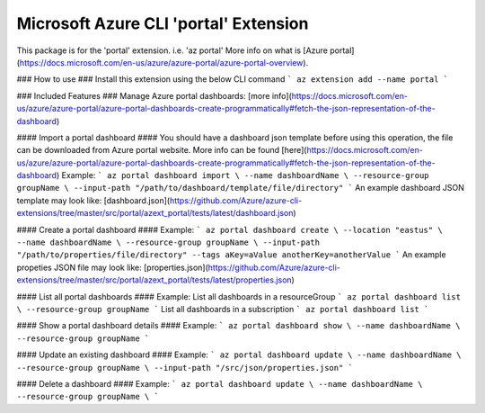 Microsoft Azure CLI 'portal' Extension
==========================================

This package is for the 'portal' extension. i.e. 'az portal'
More info on what is [Azure portal](https://docs.microsoft.com/en-us/azure/azure-portal/azure-portal-overview).

### How to use ###
Install this extension using the below CLI command
```
az extension add --name portal
```

### Included Features ###
Manage Azure portal dashboards: [more info](https://docs.microsoft.com/en-us/azure/azure-portal/azure-portal-dashboards-create-programmatically#fetch-the-json-representation-of-the-dashboard)


#### Import a portal dashboard ####
You should have a dashboard json template before using this operation, the file can be downloaded from Azure portal website.
More info can be found [here](https://docs.microsoft.com/en-us/azure/azure-portal/azure-portal-dashboards-create-programmatically#fetch-the-json-representation-of-the-dashboard)
Example:
```
az portal dashboard import \
--name dashboardName \
--resource-group groupName \
--input-path "/path/to/dashboard/template/file/directory"
```
An example dashboard JSON template may look like:
[dashboard.json](https://github.com/Azure/azure-cli-extensions/tree/master/src/portal/azext_portal/tests/latest/dashboard.json)

#### Create a portal dashboard ####
Example:
```
az portal dashboard create \
--location "eastus" \ 
--name dashboardName \
--resource-group groupName \
--input-path "/path/to/properties/file/directory"
--tags aKey=aValue anotherKey=anotherValue
```
An example propeties JSON file may look like:
[properties.json](https://github.com/Azure/azure-cli-extensions/tree/master/src/portal/azext_portal/tests/latest/properties.json)

#### List all portal dashboards ####
Example:
List all dashboards in a resourceGroup
```
az portal dashboard list \
--resource-group groupName
```
List all dashboards in a subscription
```
az portal dashboard list
```

#### Show a portal dashboard details ####
Example:
```
az portal dashboard show \
--name dashboardName \
--resource-group groupName
```

#### Update an existing dashboard ####
Example:
```
az portal dashboard update \
--name dashboardName \
--resource-group groupName \
--input-path "/src/json/properties.json"
```

#### Delete a dashboard ####
Example:
```
az portal dashboard update \
--name dashboardName \
--resource-group groupName \
```
